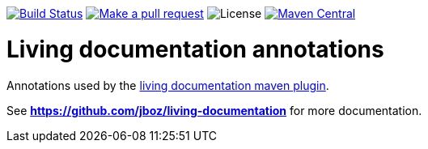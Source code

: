
image:https://travis-ci.org/jboz/living-documentation.svg?branch=master["Build Status", link="https://travis-ci.org/jboz/living-documentation"]
image:https://img.shields.io/badge/PRs-welcome-brightgreen.svg["Make a pull request", link="http://makeapullrequest.com"]
image:https://img.shields.io/github/license/jboz/living-documentation.svg[License]
image:https://maven-badges.herokuapp.com/maven-central/ch.ifocusit.livingdoc/livingdoc-annotations/badge.svg?style=flat["Maven Central", link="https://maven-badges.herokuapp.com/maven-central/ch.ifocusit.livingdoc/livingdoc-annotations"]

= Living documentation annotations

Annotations used by the https://github.com/jboz/living-documentation/tree/master/livingdoc-maven-plugin[living documentation maven plugin].

See *https://github.com/jboz/living-documentation* for more documentation.
